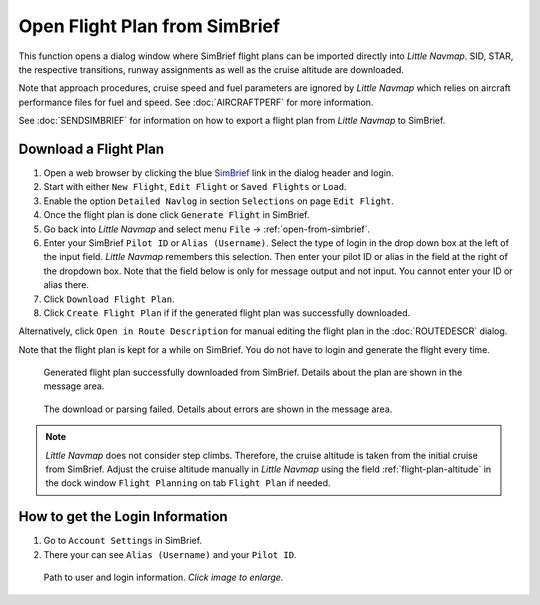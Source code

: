 Open Flight Plan from SimBrief
---------------------------------------------

This function opens a dialog window where SimBrief flight plans can be imported directly into *Little Navmap*.
SID, STAR, the respective transitions, runway assignments as well as the cruise altitude are downloaded.

Note that approach procedures, cruise speed and fuel parameters are ignored by *Little Navmap* which relies on aircraft
performance files for fuel and speed. See :doc:`AIRCRAFTPERF` for more information.

See :doc:`SENDSIMBRIEF` for information on how to export a flight plan from *Little Navmap* to SimBrief.

Download a Flight Plan
~~~~~~~~~~~~~~~~~~~~~~~~~~~~~~~~~~~~~~~~~~~~~~~

#. Open a web browser by clicking the blue `SimBrief <https://www.simbrief.com>`__ link in the dialog header and login.
#. Start with either ``New Flight``, ``Edit Flight`` or ``Saved Flights`` or ``Load``.
#. Enable the option ``Detailed Navlog`` in section ``Selections`` on page ``Edit Flight``.
#. Once the flight plan is done click ``Generate Flight`` in SimBrief.
#. Go back into *Little Navmap* and select menu ``File`` -> :ref:`open-from-simbrief`.
#. Enter your SimBrief ``Pilot ID`` or ``Alias (Username)``. Select the type of login in the drop down box
   at the left of the input field. *Little Navmap* remembers this selection. Then enter your pilot ID or alias in the field
   at the right of the dropdown box. Note that the field below is only for message output and not input.
   You cannot enter your ID or alias there.
#. Click ``Download Flight Plan``.
#. Click ``Create Flight Plan`` if if the generated flight plan was successfully downloaded.

Alternatively, click ``Open in Route Description`` for manual editing the flight plan in the :doc:`ROUTEDESCR` dialog.

Note that the flight plan is kept for a while on SimBrief. You do not have to login and generate the flight every time.

.. figure:: ../images/simbrief_open.jpg

  Generated flight plan successfully downloaded from SimBrief. Details about the plan are shown in the message area.


.. figure:: ../images/simbrief_open_fail.jpg

  The download or parsing failed. Details about errors are shown in the message area.

.. note::

  *Little Navmap* does not consider step climbs. Therefore, the cruise altitude is taken from the initial cruise from SimBrief.
  Adjust the cruise altitude manually in *Little Navmap* using the field :ref:`flight-plan-altitude` in the
  dock window ``Flight Planning`` on tab ``Flight Plan`` if needed.

How to get the Login Information
~~~~~~~~~~~~~~~~~~~~~~~~~~~~~~~~~~~~~~~~~~~~~~~

#. Go to ``Account Settings`` in SimBrief.
#. There your can see ``Alias (Username)`` and your ``Pilot ID``.

.. figure:: ../images/simbrief_user.jpg
  :scale: 70 %

  Path to user and login information. *Click image to enlarge.*
